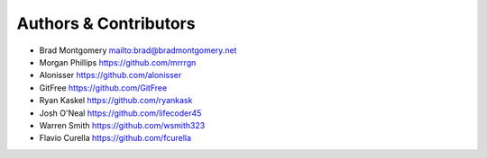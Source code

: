 Authors & Contributors
----------------------

- Brad Montgomery `<mailto:brad@bradmontgomery.net>`_
- Morgan Phillips `<https://github.com/mrrrgn>`_
- Alonisser `<https://github.com/alonisser>`_
- GitFree `<https://github.com/GitFree>`_
- Ryan Kaskel `<https://github.com/ryankask>`_
- Josh O'Neal `<https://github.com/lifecoder45>`_
- Warren Smith `<https://github.com/wsmith323>`_
- Flavio Curella `<https://github.com/fcurella>`_
